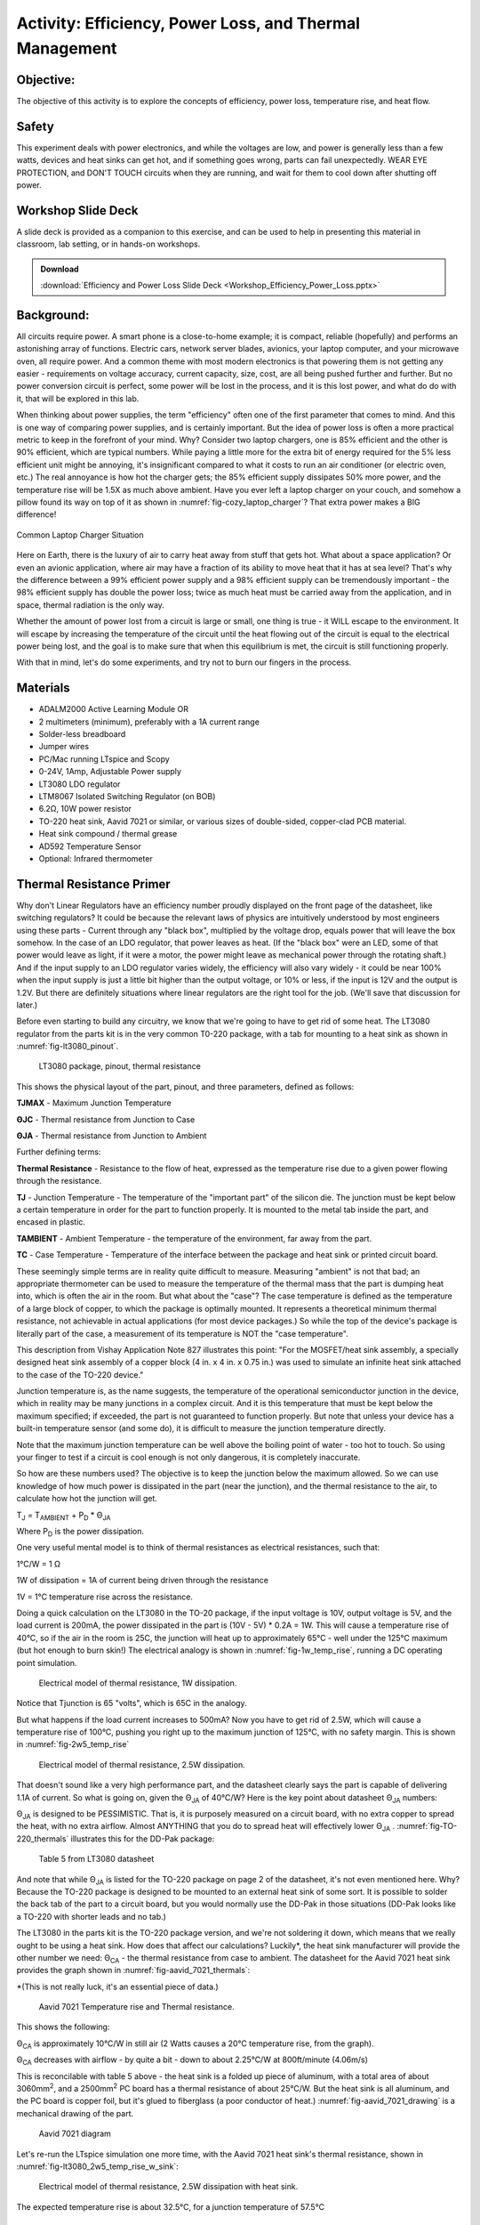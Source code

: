 Activity: Efficiency, Power Loss, and Thermal Management
========================================================

Objective:
----------

The objective of this activity is to explore the concepts of efficiency, power loss, temperature rise, and heat flow.

Safety
-------

This experiment deals with power electronics, and while the voltages are low, and power is generally less than a few watts, devices and heat sinks can get hot, and if something goes wrong, parts can fail unexpectedly. WEAR EYE PROTECTION, and DON'T TOUCH circuits when they are running, and wait for them to cool down after shutting off power.

Workshop Slide Deck
-------------------

A slide deck is provided as a companion to this exercise, and can be used to help in presenting this material in classroom, lab setting, or in hands-on workshops.

.. ADMONITION:: Download

   :download:`Efficiency and Power Loss Slide Deck <Workshop_Efficiency_Power_Loss.pptx>`

Background:
-----------

All circuits require power. A smart phone is a close-to-home example; it is compact, reliable (hopefully) and performs an astonishing array of functions. Electric cars, network server blades, avionics, your laptop computer, and your microwave oven, all require power. And a common theme with most modern electronics is that powering them is not getting any easier - requirements on voltage accuracy, current capacity, size, cost, are all being pushed further and further. But no power conversion circuit is perfect, some power will be lost in the process, and it is this lost power, and what do do with it, that will be explored in this lab.

When thinking about power supplies, the term "efficiency" often one of the first parameter that comes to mind. And this is one way of comparing power supplies, and is certainly important. But the idea of power loss is often a more practical metric to keep in the forefront of your mind. Why? Consider two laptop chargers, one is 85% efficient and the other is 90% efficient, which are typical numbers. While paying a little more for the extra bit of energy required for the 5% less efficient unit might be annoying, it's insignificant compared to what it costs to run an air conditioner (or electric oven, etc.) The real annoyance is how hot the charger gets; the 85% efficient supply dissipates 50% more power, and the temperature rise will be 1.5X as much above ambient. Have you ever left a laptop charger on your couch, and somehow a pillow found its way on top of it as shown in :numref:`fig-cozy_laptop_charger`? That extra power makes a BIG difference!

.. _fig-cozy_laptop_charger:

.. figure:: Cozy_Laptop_Charger.jpg
   :align: center
   :width: 600

   Common Laptop Charger Situation

Here on Earth, there is the luxury of air to carry heat away from stuff that gets hot. What about a space application? Or even an avionic application, where air may have a fraction of its ability to move heat that it has at sea level? That's why the difference between a 99% efficient power supply and a 98% efficient supply can be tremendously important - the 98% efficient supply has double the power loss; twice as much heat must be carried away from the application, and in space, thermal radiation is the only way.

Whether the amount of power lost from a circuit is large or small, one thing is true - it WILL escape to the environment. It will escape by increasing the temperature of the circuit until the heat flowing out of the circuit is equal to the electrical power being lost, and the goal is to make sure that when this equilibrium is met, the circuit is still functioning properly.

With that in mind, let's do some experiments, and try not to burn our fingers in the process.

Materials
---------

- ADALM2000 Active Learning Module OR
- 2 multimeters (minimum), preferably with a 1A current range
- Solder-less breadboard
- Jumper wires
- PC/Mac running LTspice and Scopy
- 0-24V, 1Amp, Adjustable Power supply
- LT3080 LDO regulator
- LTM8067 Isolated Switching Regulator (on BOB)
- 6.2Ω, 10W power resistor
- TO-220 heat sink, Aavid 7021 or similar, or various sizes of double-sided, copper-clad PCB material.
- Heat sink compound / thermal grease
- AD592 Temperature Sensor
- Optional: Infrared thermometer

Thermal Resistance Primer
-------------------------

Why don't Linear Regulators have an efficiency number proudly displayed on the front page of the datasheet, like switching regulators? It could be because the relevant laws of physics are intuitively understood by most engineers using these parts - Current through any "black box", multiplied by the voltage drop, equals power that will leave the box somehow. In the case of an LDO regulator, that power leaves as heat. (If the "black box" were an LED, some of that power would leave as light, if it were a motor, the power might leave as mechanical power through the rotating shaft.) And if the input supply to an LDO regulator varies widely, the efficiency will also vary widely - it could be near 100% when the input supply is just a little bit higher than the output voltage, or 10% or less, if the input is 12V and the output is 1.2V. But there are definitely situations where linear regulators are the right tool for the job. (We'll save that discussion for later.)

Before even starting to build any circuitry, we know that we're going to have to get rid of some heat. The LT3080 regulator from the parts kit is in the very common T0-220 package, with a tab for mounting to a heat sink as shown in :numref:`fig-lt3080_pinout`.


.. _fig-lt3080_pinout:

.. figure:: wiki_LT3080_pinout.png

   LT3080 package, pinout, thermal resistance 

This shows the physical layout of the part, pinout, and three parameters, defined as follows:

**T\ JMAX** - Maximum Junction Temperature

**Θ\ JC** - Thermal resistance from Junction to Case

**Θ\ JA** - Thermal resistance from Junction to Ambient

Further defining terms:

**Thermal Resistance** - Resistance to the flow of heat, expressed as the temperature rise due to a given power flowing through the resistance.

**T\ J** - Junction Temperature - The temperature of the "important part" of the silicon die. The junction must be kept below a certain temperature in order for the part to function properly. It is mounted to the metal tab inside the part, and encased in plastic.

**T\ AMBIENT** - Ambient Temperature - the temperature of the environment, far away from the part.

**T\ C** - Case Temperature - Temperature of the interface between the package and heat sink or printed circuit board.

These seemingly simple terms are in reality quite difficult to measure. Measuring "ambient" is not that bad; an appropriate thermometer can be used to measure the temperature of the thermal mass that the part is dumping heat into, which is often the air in the room. But what about the "case"? The case temperature is defined as the temperature of a large block of copper, to which the package is optimally mounted. It represents a theoretical minimum thermal resistance, not achievable in actual applications (for most device packages.) So while the top of the device's package is literally part of the case, a measurement of its temperature is NOT the "case temperature".

This description from Vishay Application Note 827 illustrates this point: "For the MOSFET/heat sink assembly, a specially designed heat sink assembly of a copper block (4 in. x 4 in. x 0.75 in.) was used to simulate an infinite heat sink attached to the case of the TO-220 device."

Junction temperature is, as the name suggests, the temperature of the operational semiconductor junction in the device, which in reality may be many junctions in a complex circuit. And it is this temperature that must be kept below the maximum specified; if exceeded, the part is not guaranteed to function properly. But note that unless your device has a built-in temperature sensor (and some do), it is difficult to measure the junction temperature directly.

Note that the maximum junction temperature can be well above the boiling point of water - too hot to touch. So using your finger to test if a circuit is cool enough is not only dangerous, it is completely inaccurate.

So how are these numbers used? The objective is to keep the junction below the maximum allowed. So we can use knowledge of how much power is dissipated in the part (near the junction), and the thermal resistance to the air, to calculate how hot the junction will get.

T\ :sub:`J` = T\ :sub:`AMBIENT` + P\ :sub:`D` \* Θ\ :sub:`JA`

Where P\ :sub:`D` is the power dissipation.

One very useful mental model is to think of thermal resistances as electrical resistances, such that:

1°C/W = 1 Ω

1W of dissipation = 1A of current being driven through the resistance

1V = 1°C temperature rise across the resistance.

Doing a quick calculation on the LT3080 in the TO-20 package, if the input voltage is 10V, output voltage is 5V, and the load current is 200mA, the power dissipated in the part is (10V - 5V) \* 0.2A = 1W. This will cause a temperature rise of 40°C, so if the air in the room is 25C, the junction will heat up to approximately 65°C - well under the 125°C maximum (but hot enough to burn skin!) The electrical analogy is shown in :numref:`fig-1w_temp_rise`, running a DC operating point simulation.


.. _fig-1w_temp_rise:

.. figure:: LT3080_1W_temp_rise_sch.png

   Electrical model of thermal resistance, 1W dissipation. 

Notice that Tjunction is 65 "volts", which is 65C in the analogy.

But what happens if the load current increases to 500mA? Now you have to get rid of 2.5W, which will cause a temperature rise of 100°C, pushing you right up to the maximum junction of 125°C, with no safety margin. This is shown in :numref:`fig-2w5_temp_rise`


.. _fig-2w5_temp_rise:

.. figure:: LT3080_2W5_temp_rise_sch.png

   Electrical model of thermal resistance, 2.5W dissipation. 

That doesn't sound like a very high performance part, and the datasheet clearly says the part is capable of delivering 1.1A of current. So what is going on, given the Θ\ :sub:`JA` of 40°C/W? Here is the key point about datasheet Θ\ :sub:`JA` numbers:

Θ\ :sub:`JA` is designed to be PESSIMISTIC. That is, it is purposely measured on a circuit board, with no extra copper to spread the heat, with no extra airflow. Almost ANYTHING that you do to spread heat will effectively lower Θ\ :sub:`JA` . :numref:`fig-TO-220_thermals` illustrates this for the DD-Pak package:

.. _fig-TO-220_thermals:

.. figure:: wiki_TO-220_thermals.png

   Table 5 from LT3080 datasheet 

And note that while Θ\ :sub:`JA` is listed for the TO-220 package on page 2 of the datasheet, it's not even mentioned here. Why? Because the TO-220 package is designed to be mounted to an external heat sink of some sort. It is possible to solder the back tab of the part to a circuit board, but you would normally use the DD-Pak in those situations (DD-Pak looks like a TO-220 with shorter leads and no tab.)

The LT3080 in the parts kit is the TO-220 package version, and we're not soldering it down, which means that we really ought to be using a heat sink. How does that affect our calculations? Luckily\*, the heat sink manufacturer will provide the other number we need: Θ\ :sub:`CA` - the thermal resistance from case to ambient. The datasheet for the Aavid 7021 heat sink provides the graph shown in :numref:`fig-aavid_7021_thermals`:

\*(This is not really luck, it's an essential piece of data.)


.. _fig-aavid_7021_thermals:

.. figure:: wiki_aavid_7021_thermals.png

   Aavid 7021 Temperature rise and Thermal resistance. 

This shows the following:

Θ\ :sub:`CA` is approximately 10°C/W in still air (2 Watts causes a 20°C temperature rise, from the graph).

Θ\ :sub:`CA` decreases with airflow - by quite a bit - down to about 2.25°C/W at 800ft/minute (4.06m/s)

This is reconcilable with table 5 above - the heat sink is a folded up piece of aluminum, with a total area of about 3060mm\ :sup:`2`, and a 2500mm\ :sup:`2` PC board has a thermal resistance of about 25°C/W. But the heat sink is all aluminum, and the PC board is copper foil, but it's glued to fiberglass (a poor conductor of heat.) :numref:`fig-aavid_7021_drawing` is a mechanical drawing of the part.

.. _fig-aavid_7021_drawing:

.. figure:: wiki_aavid_7021_drawing.png

   Aavid 7021 diagram 

Let's re-run the LTspice simulation one more time, with the Aavid 7021 heat sink's thermal resistance, shown in :numref:`fig-lt3080_2w5_temp_rise_w_sink`:


.. _fig-lt3080_2w5_temp_rise_w_sink:

.. figure:: wiki_LT3080_2W5_temp_rise_w_sink_sch.png

   Electrical model of thermal resistance, 2.5W dissipation with heat sink. 

The expected temperature rise is about 32.5°C, for a junction temperature of 57.5°C

Procedure: LT3080 Linear Regulator
----------------------------------

Refer to the circuit shown in :numref:`fig-LT3080_sch` below.


.. _fig-LT3080_sch:

.. figure:: LT3080_schematic.png

   LT3080 schematic 

The LTspice file is set up to sweep the input voltage from 5V to 12V and plot input power, output power, and efficiency. Results are shown in :numref:`fig-lt3080_efficiency` below, with the red trace representing efficiency.

.. _fig-lt3080_efficiency:

.. figure:: LT3080_efficiency.png
   :align: center
   :width: 600

   LT3080 LTspice simulation

As expected, efficiency is relatively high (about 66%) when the input voltage (shown in green) is low. As the input voltage increases, the power dissipation in the LT3080 (blue) increases, and efficiency decreases (to about 28% when the input voltage is 12V). Results of this simulation will reflect reality very accurately. The reason is that the loss mechanisms are straightforward - power dissipations are simply DC currents multiplied by DC voltages.

.. _fig-lt3080_bb:

.. figure:: lt3080_bb.png

   LT3080 Breadboard connections

Construct the circuit on a solder-less breadboard as shown in :numref:`fig-lt3080_bb`, keeping the following in mind:

Mount the LT3080 to the heat sink first, with a small drop of heat sink compound between the package and heat sink. Carefully twist the LT3080's leads 90 degrees such that they line up with the breadboard's columns. This is to preserve the springiness of the breadboard's contacts. Note that the SET resistor is three 1M resistors in parallel. WARNING: if the SET resistors lose contact, the output voltage will increase to its maximum, and the 6.2Ω resistor will get very hot!

Also, there are several options for measuring voltages and currents. Input voltage and current can be measured with multimeters set to appropriate voltage and current ranges, or, can be read directly from the power supply if it includes an accurate voltmeter and current meter. Output current can either be measured directly with a multimeter, or calculated, by first measuring the actual resistance of the load resistor with a multimeter and dividing the measured output voltage by the resistance. (The resistor in the parts kit has a 10% tolerance, so it should be measured first.) Input and output voltages can also be measured with the ADALM2000 and Scopy running in voltmeter mode, or with a multimeter. Connections are shown in :numref:`fig-LT3080_breadboard`.

.. _fig-LT3080_breadboard:

.. figure:: LT3080_breadboard.jpg
   :align: center
   :width: 800

   Overhead view 

Things are about to get a bit warm - too warm to touch. So we need a way of at least getting some idea of HOW warm without getting burned. The AD592 temperature sensor provides an easy way to do this; schematic shown in :numref:`fig-AD592_circuit`.

.. _fig-AD592_circuit:

.. figure:: AD592_circuit.png

   AD592 Thermometer Circuit 

The AD592 leads can be extended, and the middle lead is not connected so it can be used to provide extra support as shown in :numref:`fig-AD592_temp_sensor`.

.. _fig-AD592_temp_sensor:

.. figure:: AD592_temperature_sensor.jpg
   :align: center
   :width: 600

   AD592 Connections 

A small rubber band can then be used to hold the sensor against the top surface of the LT3080 as shown in :numref:`fig-AD592_mounting`. Use a tiny drop of thermal grease between the sensor and top of the LT3080 package.

.. _fig-AD592_mounting:

.. figure:: AD592_mounting.jpg
   :align: center
   :width: 600

   AD592 mounting 

It was mentioned above that the top of the "case" is not truly a measurement of the case temperature - but it turns out that the temperature of the top of the case can be used to approximate the temperature of the junction - which is difficult to measure directly. Application note 834 from Vishay: https://www.vishay.com/docs/69993/an834.pdf describes the relationship between the measured temperature rise at the top of a package to junction temperature rise by the following formula:

T\ :sub:`j` rise = k x T\ :sub:`top` rise

With typical k values of 1.18 for DDPAK package (similar to TO-220) So while we don't have actual measurements for the LT3080, we can assume that the temperature rise of the die is about 20% greater than the temperature at the top package surface, measured with an AD592, small thermocouple, or infrared thermometer.

Power up the circuit and fill out the following data table in :numref:`fig-`:

.. _fig-:

.. figure:: Table_LT3080.png
   :width: 800
   
   LT3080 Data Table

Note the relationship between LT3080 power dissipation, efficiency, and temperature rise.

Procedure: LTM8067 Isolated Flyback DC/DC Converter
---------------------------------------------------

Next, we'll explore the efficiency and thermal performance of the LTM8067 Isolated flyback module. We're not interested in the fact that it's isolated (meaning, output and input ground terminals are independent) or that it is a module (all components encased in a single package). We are interested in the fact that it is a switching converter, which is more efficient (and loses less power to the environment) than a linear regulator, at least under most circumstances. The LTM8067 in the parts kit comes mounted to a breakout board as shown in :numref:`fig-LTM8067_bob`, with a potentiometer that allows the output voltage to be adjusted from 3V to 15V.

.. _fig-LTM8067_bob:

.. figure:: LTM8067_bob.png

   LTM8067 Breakout Board 

The block diagram from the datasheet shows a basic isolated flyback circuit as shown in :numref:`fig-LTM8067_block_diagram`. Without going into details, one key point is worth worth noting: unlike the pass transistor in the LT3080, The MOSFET in the LTM8067 is either off completely, or on completely, operating as a switch. This means that very little power is dissipated in the transistor. Furthermore, the resistance of the transformer windings is designed to be as small as possible, also resulting in minimal power dissipation. The Schottky diode will necessarily have some forward drop, usually about 0.4V, so that is one loss mechanism that we can predict with some accuracy. For example, if the load current is 250mA, the diode will dissipate 0.1W as heat. But that's still relatively small, compared to the dissipation in an LT3080 under some circumstances.

.. _fig-LTM8067_block_diagram:

.. figure:: LTM8067_block_diagram.png

   LTM8067 Block Diagram. 

Setup for this experiment is straightforward; the LTM8067 BOB has four pairs of pins, and the pins of each pair are the same node. Note that with the adjustment potentiometer on the left:

-  Input positive is at the top left corner
-  Input ground is at the lower left corner
-  Output positive is bottom center
-  Output negative is top center.

Also note that the output current capability of the LTM8067 varies with input voltage as shown in :numref:`fig-LTM8067_iout_vs_vin`:

.. _fig-LTM8067_iout_vs_vin:

.. figure:: LTM8067_iout_vs_vin.png

   LTM8067 Output Current vs. Input Voltage 

Even with the BOB set to the minimum output of 3V, the 6.2 Ω power resistor will draw 440mA, requiring about 20V input voltage. Borrow a neighbor's 6.2Ω resistor and connect in series with your for a total load resistance of 13.6Ω, as shown in :numref:`fig-ltm8067_schematic`.

.. _fig-ltm8067_schematic:

.. figure:: LTM8067_schematic.png

   LTM8067 Schematic 

Simulations of switching regulators are not as straightforward. Some aspects of the circuit's operation are modeled well - such as the control loop dynamics, and instantaneous voltages and currents. However, power loss mechanisms are not well modeled, so it is better to refer to the part's datasheet for measured results. The LTM8067 LTspice simulation is set up to show the turn-on transient waveforms by default, shown in :numref:`fig-ltm8067_waveform`. The green trace is the output voltage, and the red trace is input current - notice that current is drawn in "chunks" from the source, due to switching nature of the module.

.. _fig-ltm8067_waveform:

.. figure:: LTM8067_waveform.png
   :align: center
   :width: 600

   LTM8067 Turn-on Transient 

However, we can still try extracting efficiency from the LTspice simulation. Disable the startup transient SPICE directives (right-click, set to "Comment") and enable the efficiency SPICE directives (right-click, set to "SPICE directive"). Re-run the simulation, then view the SPICE error log. Results are shown in :numref:`fig-ltm8067_efficiency` below

.. _fig-ltm8067_efficiency:

.. figure:: LTM8067_efficiency.png

   LTM8067 Efficiency(%) vs Input Voltage Simulation that MUST be Compared to Datasheet Curves 

(Comparing with datasheet figure "Efficiency vs Load Current, VOUT = 3.3V" reveals that LTspice is optimistically high.)

Construct the circuit on a solder-less breadboard according to :numref:`fig-ltm8067_bb`.

.. _fig-ltm8067_bb:

.. figure:: ltm8067_bb.png
   :width: 600

   LTM8067 Breadboard Circuit 

As with the LT3080 circuit, construction details matter, refer to :numref:`fig-LTM8067_breadboard`.

.. _fig-LTM8067_breadboard:

.. figure:: LTM8067_breadboard.jpg
   :width: 600

   LTM8067 Construction and Connection Details 

Power up the circuit and fill out the following data table in :numref:`fig-table_ltm8067`:

.. _fig-table_ltm8067:

.. figure:: Table_LTM8067.png
   :width: 800
   
   LTM8067 Data Table

Note the relationship between LTM8067 power dissipation, efficiency, and temperature rise.

Questions:
----------

How does the LTM8067 efficiency, power loss, and temperature rise compare to the LT3080?

The temperature rise vs. heat dissipated curve for the Aavid heat sink is slightly curved - it appears to have a lower thermal resistance as more heat is dissipated. Why?


.. ADMONITION:: Download Resources:

   -  `Efficiency and Power Loss Fritzing files <https://analogdevicesinc.github.io/DownGit/#/home?url=https://github.com/analogdevicesinc/education_tools/tree/master/m2k/fritzing/efficency_power_loss_bb>`__
   -  `Efficiency and Power Loss LTSpice files <https://analogdevicesinc.github.io/DownGit/#/home?url=https://github.com/analogdevicesinc/education_tools/tree/master/m2k/ltspice/efficency_power_loss_ltspice>`__


Further Reading
---------------

Using .meas and .step commands to calculate efficiency in LTspice: :adi:`en/technical-articles/ltspice-using-meas-and-step-commands-to-calculate-efficiency.html <en/technical-articles/ltspice-using-meas-and-step-commands-to-calculate-efficiency.html>`

**Return to Lab Activity** :dokuwiki:`Table of Contents <university/courses/electronics/labs>`

.. |Efficiency and Power Loss Slide Deck| image:: workshop_efficiency_power_loss.pptx

